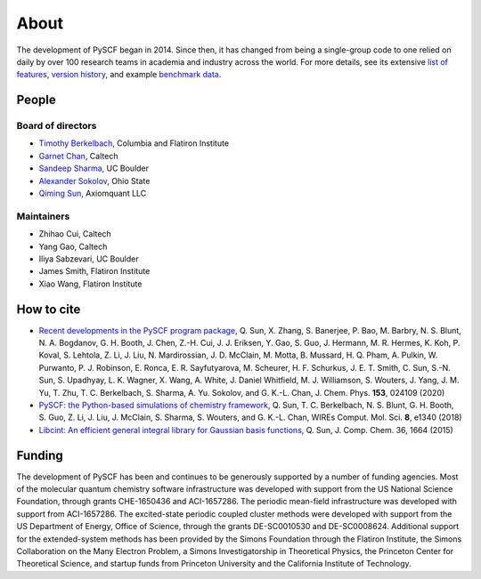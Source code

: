 About
=====

The development of PySCF began in 2014. Since then, it has changed from being a single-group code to one relied on daily by over 100 research teams in academia and industry across the world. 
For more details, see its extensive `list of features <features.html>`_, `version history <version.html>`_, and example `benchmark data <benchmark.html>`_.

People
--------

Board of directors
""""""""""""""""""
- `Timothy Berkelbach <https://berkelbach.chem.columbia.edu/>`_, Columbia and Flatiron Institute
- `Garnet Chan <http://www.chan-lab.caltech.edu/>`_, Caltech
- `Sandeep Sharma <https://www.colorado.edu/lab/sharmagroup/>`_, UC Boulder
- `Alexander Sokolov <https://research.cbc.osu.edu/sokolov.8/>`_, Ohio State
- `Qiming Sun <http://www.sunqm.net/>`_, Axiomquant LLC
  
Maintainers
"""""""""""
- Zhihao Cui, Caltech
- Yang Gao, Caltech
- Iliya Sabzevari, UC Boulder
- James Smith, Flatiron Institute
- Xiao Wang, Flatiron Institute

How to cite
-----------

- `Recent developments in the PySCF program package <https://doi.org/10.1063/5.0006074>`_, Q. Sun, X. Zhang, S. Banerjee, P. Bao, M. Barbry, N. S. Blunt, N. A. Bogdanov, G. H. Booth, J. Chen, Z.-H. Cui, J. J. Eriksen, Y. Gao, S. Guo, J. Hermann, M. R. Hermes, K. Koh, P. Koval, S. Lehtola, Z. Li, J. Liu, N. Mardirossian, J. D. McClain, M. Motta, B. Mussard, H. Q. Pham, A. Pulkin, W. Purwanto, P. J. Robinson, E. Ronca, E. R. Sayfutyarova, M. Scheurer, H. F. Schurkus, J. E. T. Smith, C. Sun, S.-N. Sun, S. Upadhyay, L. K. Wagner, X. Wang, A. White, J. Daniel Whitfield, M. J. Williamson, S. Wouters, J. Yang, J. M. Yu, T. Zhu, T. C. Berkelbach, S. Sharma, A. Yu. Sokolov, and G. K.-L. Chan, J. Chem. Phys. **153**, 024109 (2020)

- `PySCF: the Python-based simulations of chemistry framework <https://doi.org/10.1002/wcms.1340>`_, Q. Sun, T. C. Berkelbach, N. S. Blunt, G. H. Booth, S. Guo, Z. Li, J. Liu, J. McClain, S. Sharma, S. Wouters, and G. K.-L. Chan, WIREs Comput. Mol. Sci. **8**, e1340 (2018)

- `Libcint: An efficient general integral library for Gaussian basis functions <https://doi.org/10.1002/jcc.23981>`_, Q. Sun, J. Comp. Chem. 36, 1664 (2015)

Funding
-------

The development of PySCF has been and continues to be generously supported by a number of funding agencies. Most of the molecular quantum chemistry software infrastructure was developed with support from the US National Science Foundation, through grants CHE-1650436 and ACI-1657286. The periodic mean-field infrastructure was developed with support from ACI-1657286. The excited-state periodic coupled cluster methods were developed with support from the US Department of Energy, Office of Science, through the grants DE-SC0010530 and DE-SC0008624. Additional support for the extended-system methods has been provided by the Simons Foundation through the Flatiron Institute, the Simons Collaboration on the Many Electron Problem, a Simons Investigatorship in Theoretical Physics, the Princeton Center for Theoretical Science, and startup funds from Princeton University and the California Institute of Technology.
